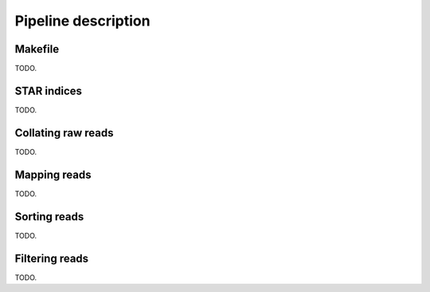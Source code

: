 Pipeline description
====================

Makefile
--------

TODO.

STAR indices
------------

TODO.

Collating raw reads
-------------------

TODO.

Mapping reads
-------------

TODO.

Sorting reads
-------------

TODO.

Filtering reads
---------------

TODO.
